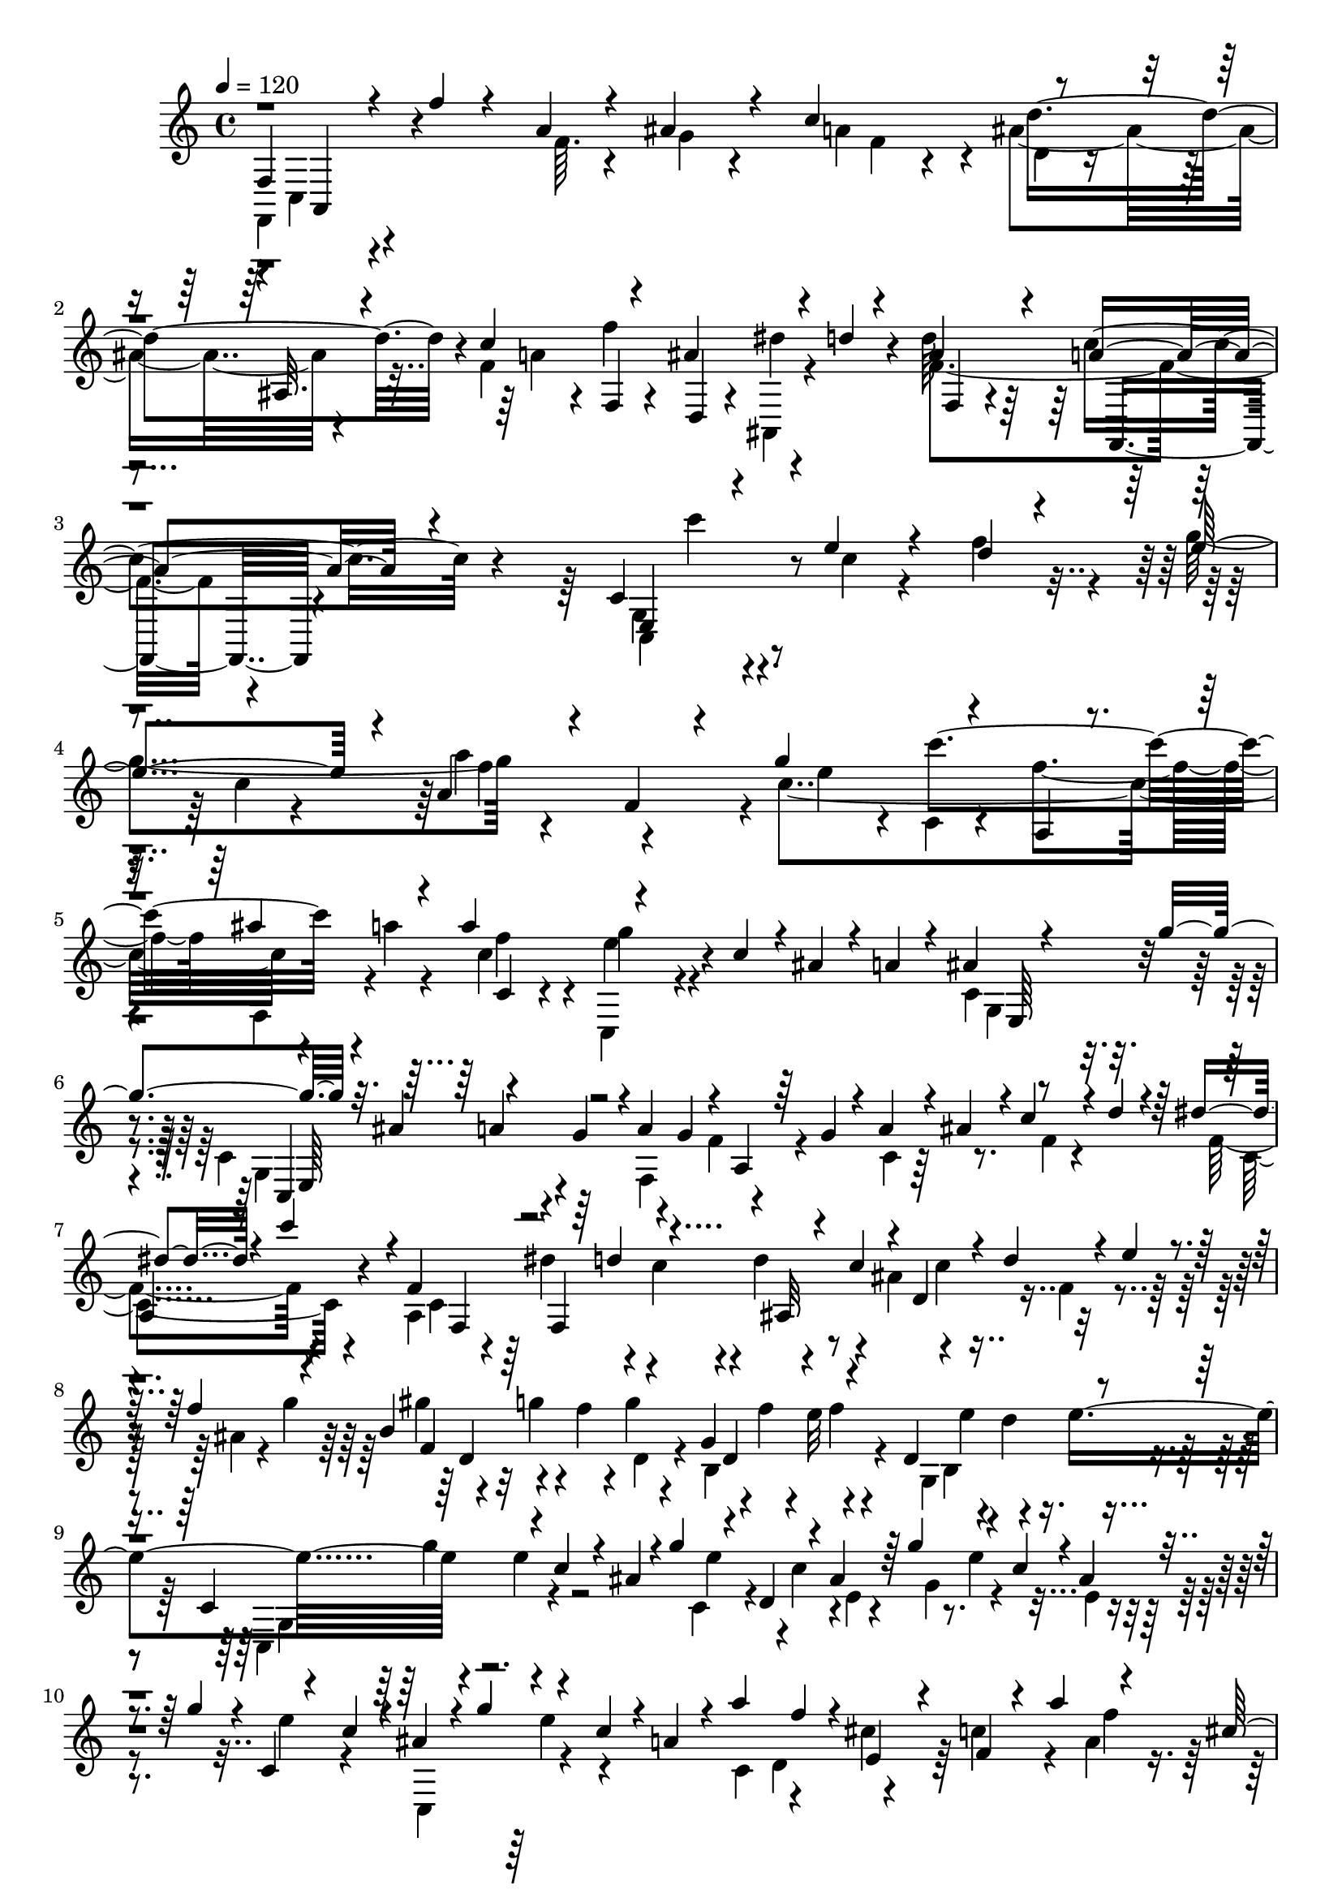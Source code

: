 % Lily was here -- automatically converted by C:\Program Files (x86)\LilyPond\usr\bin\midi2ly.py from C:\1\131.MID
\version "2.14.0"

\layout {
  \context {
    \Voice
    \remove "Note_heads_engraver"
    \consists "Completion_heads_engraver"
    \remove "Rest_engraver"
    \consists "Completion_rest_engraver"
  }
}

trackAchannelA = {


  \key c \major
    
  \time 4/4 
  

  \key c \major
  
  \tempo 4 = 120 
  
}

trackAchannelB = \relative c {
  \voiceThree
  f4*230/480 r4*64/480 f''4*84/480 r4*212/480 a,4*50/480 r4*218/480 ais4*98/480 
  r4*198/480 c4*594/480 r4*262/480 ais,32. r4*186/480 c'4*340/480 
  r4*242/480 ais4*338/480 r4*72/480 d4*34/480 r4*122/480 ais4*294/480 
  r4*24/480 a4*264/480 r4*620/480 c,4*344/480 r4*206/480 e'4*58/480 
  r4*212/480 d4*46/480 r4*234/480 e4*520/480 r4*40/480 a,4*102/480 
  r4*186/480 f4*130/480 r4*158/480 g'4*342/480 r4*238/480 a,,4*48/480 
  r4*224/480 ais''4*156/480 r4*110/480 a4*346/480 r4*520/480 c,4*104/480 
  r4*22/480 ais4*78/480 r4*50/480 a4*78/480 r4*68/480 ais4*104/480 
  r4*188/480 g'4*364/480 r32. ais,4*158/480 r4*108/480 g4*158/480 
  r4*2/480 a4*138/480 g4*128/480 r4*36/480 a,4*84/480 r64 g'4*84/480 
  r4*48/480 a4*112/480 r4*16/480 ais4*124/480 r4*4/480 c4*110/480 
  r4*20/480 d4*114/480 r4*22/480 dis4*84/480 r4*216/480 c'4*314/480 
  r4*4/480 f,,4*628/480 r4*46/480 c'4*117/480 r4*33/480 d,4*242/480 
  r4*4/480 d'4*122/480 r4*10/480 e4*102/480 r4*26/480 f4*132/480 
  r4*160/480 b,4*364/480 r4*214/480 g4*314/480 r4*266/480 d4*312/480 
  r4*276/480 c4*389/480 r4*47/480 c'4*102/480 r4*20/480 ais4*138/480 
  r4*16/480 g'4*148/480 r4*108/480 d,4*52/480 r4*78/480 ais'4*146/480 
  r64 g'4*164/480 r4*118/480 c,4*110/480 r4*2/480 ais4*116/480 
  r4*54/480 g'4*112/480 r4*16/480 c,,4*54/480 r4*95/480 c'4*97/480 
  r4*16/480 ais4*144/480 r4*8/480 g'4*144/480 r4*114/480 c,4*108/480 
  r4*22/480 a4*100/480 r4*24/480 a'4*140/480 f4*108/480 r4*18/480 e,4*70/480 
  r4*58/480 f4*50/480 r4*102/480 a'4*142/480 r4*128/480 cis,64*5 
  r4*136/480 a'4*144/480 r4*116/480 cis,4*146/480 c4*148/480 r16 f64*5 
  r4*124/480 d4*134/480 r4*4/480 b'4*166/480 r4*96/480 f4*160/480 
  r4*116/480 b4*168/480 r4*102/480 e,,4*96/480 r4*32/480 f4*74/480 
  r4*84/480 b'4*169/480 r4*87/480 f4*138/480 r4*2/480 g,,4*86/480 
  r32 b''4*166/480 r4*96/480 f4*128/480 r4*12/480 c,4*148/480 r4*132/480 g''4*118/480 
  r4*10/480 e4*142/480 r4*108/480 e4*156/480 g,,4*50/480 r4*76/480 f''4*138/480 
  e4*156/480 r16 e4*128/480 r4*5/480 c4*119/480 r4*4/480 g4*138/480 
  r4*8/480 ais4*148/480 r4*118/480 c4*156/480 g,4*96/480 r4*22/480 d''4*142/480 
  r4*114/480 g,4*136/480 r4*8/480 g,4*104/480 r4*34/480 g'4*106/480 
  r4*38/480 f4*110/480 r4*6/480 a4*186/480 r4*104/480 ais4*146/480 
  r4*98/480 d,,4*130/480 r4*16/480 c'4*102/480 r4*20/480 ais'4*166/480 
  r4*124/480 g4*154/480 f,4*110/480 r4*14/480 f'4*152/480 r4*117/480 a4*126/480 
  r128 e,32 r4*50/480 c''4*136/480 r4*114/480 ais,,4*156/480 r4*98/480 e'''4*156/480 
  r4*94/480 c4*126/480 r4*12/480 c'4*104/480 r4*40/480 g,,4*98/480 
  r4*14/480 a'4*44/480 r4*106/480 ais,4*122/480 r64 a'4*452/480 
  r64*5 g4*532/480 r4*92/480 f4*876/480 r4*226/480 d'4*250/480 
  r4*68/480 ais4*186/480 r4*102/480 c4*208/480 r4*104/480 a4*106/480 
  r4*52/480 g4*294/480 r4*18/480 ais4*182/480 r4*142/480 f'4*550/480 
  r4*122/480 a,4*114/480 r4*182/480 c4*248/480 r4*78/480 d4*152/480 
  r4*162/480 ais4*84/480 r4*232/480 ais4*92/480 r4*40/480 f'4*174/480 
  r4*22/480 f,4*64/480 r4*62/480 d'4*136/480 r4*8/480 ais4*88/480 
  r4*64/480 e'4*130/480 r64 ais,4*82/480 r4*222/480 a4*98/480 r4*46/480 e'4*156/480 
  r4*6/480 a,4*72/480 r4*46/480 c4*134/480 r4*18/480 g4*64/480 
  r4*48/480 a4*154/480 r4*6/480 g4*66/480 r4*80/480 d'4*110/480 
  r4*44/480 g,4*62/480 r64*7 ais4*84/480 r4*110/480 c4*48/480 r4*12/480 ais4*54/480 
  r4*10/480 c4*58/480 r32. c4*50/480 r4*50/480 f,,4*124/480 r4*10/480 g4*86/480 
  r4*66/480 a4*58/480 r4*228/480 f4*46/480 r4*254/480 c'16. r16 ais'4*126/480 
  r4*8/480 a4*64/480 r4*96/480 a4*122/480 r4*40/480 f'4*42/480 
  r4*80/480 f4*138/480 r4*16/480 e4*44/480 r4*102/480 e4*148/480 
  r4*128/480 d4*134/480 r4*2/480 c4*46/480 r4*106/480 c4*132/480 
  r4*2/480 ais32 r4*98/480 ais4*126/480 r4*24/480 a4*74/480 r4*80/480 g4*102/480 
  r4*38/480 ais4*112/480 r4*54/480 c,4*76/480 r4*4/480 ais'4*66/480 
  r4*26/480 a4*62/480 r4*56/480 a4*52/480 r4*92/480 f'4*46/480 
  r4*100/480 a,4*72/480 f'4*54/480 r4*22/480 e4*44/480 r32. f4*122/480 
  r4*18/480 d4*44/480 r4*98/480 e16 r4*16/480 c4*50/480 r4*126/480 d4*80/480 
  r4*42/480 ais32 r4*100/480 c r4*38/480 a4*52/480 r4*122/480 f4*88/480 
  r4*76/480 g4*190/480 r4*3/480 c,128*5 r4*230/480 c32. r4*48/480 c'4*164/480 
  r4*12/480 f,4*70/480 r4*48/480 a4*168/480 r4*22/480 c,4*76/480 
  r4*46/480 b'4*175/480 r4*3/480 f4*62/480 r4*230/480 c4*92/480 
  r4*66/480 b'4*134/480 r4*24/480 e,4*62/480 r4*64/480 g4*148/480 
  d4*62/480 r4*82/480 e4*124/480 r4*12/480 d4*62/480 r4*78/480 a'4*114/480 
  r4*46/480 d,4*62/480 r4*222/480 f4*56/480 r4*156/480 g32 r4*14/480 c,4*70/480 
  r4*28/480 f4*58/480 r4*22/480 g4*58/480 r4*50/480 c,,16 r4*12/480 d4*112/480 
  r4*46/480 e4*108/480 r4*38/480 c''4*76/480 r4*64/480 d4*142/480 
  r4*12/480 e4*130/480 r4*6/480 a,4*138/480 r4*4/480 e4*122/480 
  r4*8/480 f4*86/480 r4*54/480 a4*152/480 r4*2/480 f4*80/480 r4*48/480 d'4*124/480 
  r4*22/480 d,,4*50/480 r4*84/480 f''4*46/480 r4*88/480 g,,4*468/480 
  r4*86/480 e''32. r4*44/480 e16 r4*10/480 e,,4*50/480 r4*76/480 g''4*52/480 
  r32. c,4*129/480 r4*7/480 b,4*168/480 r4*86/480 c'4*102/480 r4*46/480 fis4*64/480 
  r4*72/480 fis4*152/480 r4*94/480 a4*62/480 r4*96/480 g4*42/480 
  r4*2/480 a4*100/480 r4*64/480 fis4*118/480 r4*278/480 d,4*84/480 
  r4*52/480 g4*160/480 r4*3/480 d4*47/480 r32. d'64*5 r4*4/480 f4*146/480 
  r4*162/480 g,,4*64/480 r4*214/480 d'4*66/480 r4*78/480 g4*146/480 
  r4*3/480 f4*51/480 r4*96/480 d'4*80/480 r4*50/480 g,4*76/480 
  r4*78/480 d'4*62/480 r4*76/480 e,4*68/480 r32. d32 r4*50/480 c4*102/480 
  r4*22/480 g'4*70/480 r4*76/480 c4*142/480 d4*78/480 r4*52/480 fis,,4*155/480 
  c''4*157/480 r16 c4*110/480 r4*20/480 ais,,4*96/480 r4*40/480 a4*130/480 
  r4*10/480 g4*92/480 r4*32/480 fis4*42/480 r16 b''4*202/480 r4*72/480 e,4*114/480 
  r64 f4*118/480 r4*26/480 b4*126/480 r4*164/480 d4*106/480 r4*12/480 f,4*106/480 
  r4*48/480 e4*108/480 r4*28/480 g4*156/480 r4*18/480 e,,4*269/480 
  r4*21/480 f'''4*148/480 r4*126/480 g,,,4*184/480 r4*74/480 c4*40/480 
  r4*122/480 c'4*168/480 r4*136/480 a4*130/480 r4*152/480 f4*124/480 
  r4*34/480 e4*136/480 d4*122/480 r4*20/480 c4*58/480 r4*86/480 c4*144/480 
  r4*2/480 b4*162/480 r4*116/480 c'4*58/480 r4*86/480 f,,4*126/480 
  d''4*64/480 r4*98/480 d,,4*112/480 r4*8/480 e''4*592/480 r4*12/480 a,4*88/480 
  r4*219/480 f4*39/480 r4*248/480 c4*1206/480 f,4*274/480 r4*106/480 d''4*124/480 
  r4*14/480 c4*158/480 r4*108/480 a4*100/480 r4*48/480 g4*70/480 
  r4*72/480 f4*48/480 r4*66/480 f4*126/480 r64 f''4*106/480 r4*24/480 d,,4*84/480 
  r4*52/480 c4*128/480 r4*146/480 a4*132/480 r4*18/480 g4*102/480 
  r4*34/480 c''4*622/480 r4*286/480 ais,4*66/480 r4*212/480 a'64*31 
  r4*54/480 c4*164/480 r4*14/480 ais,,64*11 r4*64/480 g''4*118/480 
  r4*28/480 f4*132/480 r4*6/480 dis4*84/480 r4*46/480 d4*116/480 
  r4*34/480 c4*76/480 r4*56/480 ais4*158/480 r4*102/480 cis'4*142/480 
  r64*5 ais'4*156/480 r4*124/480 d,4*442/480 r4*12/480 cis4*136/480 
  r4*3/480 b128*9 r4*2/480 cis4*86/480 r4*74/480 a'4*102/480 r4*32/480 a,,4*106/480 
  r4*36/480 g4*94/480 r4*42/480 f4*86/480 r4*80/480 g4*96/480 r64 b'64*5 
  r4*132/480 b4*106/480 r4*38/480 g'4*130/480 r4*6/480 d,4*86/480 
  r4*36/480 ais'4*132/480 r4*52/480 e4*72/480 r4*18/480 ais4*58/480 
  r4*14/480 c4*50/480 r4*64/480 d,4*86/480 r4*54/480 a'4*348/480 
  r4*88/480 g,4*144/480 r4*16/480 f4*108/480 r4*28/480 e4*146/480 
  r4*42/480 f4*178/480 r4*87/480 ais'4*159/480 r4*129/480 a4*160/480 
  r4*137/480 g4*139/480 r4*157/480 f4*140/480 r4*8/480 d'4*154/480 
  r4*122/480 e,4*130/480 r4*14/480 f4*126/480 r4*18/480 d'4*136/480 
  r4*8/480 e,4*114/480 r4*10/480 cis4*132/480 r4*20/480 d16 r4*14/480 d'4*66/480 
  r4*76/480 ais4*116/480 r4*24/480 g4*162/480 r4*12/480 a4*96/480 
  r4*24/480 d4*62/480 r32. g,4*84/480 r4*4/480 f4*56/480 r4*160/480 f4*72/480 
  r4*38/480 d'4*62/480 r4*98/480 g,4*80/480 r4*62/480 e4*142/480 
  r4*12/480 f4*66/480 r32 d'4*56/480 r4*74/480 e,4*66/480 r4*6/480 g,4*68/480 
  r64 cis4*102/480 r4*48/480 f,4*66/480 r4*136/480 cis'4*108/480 
  r4*5/480 f'4*227/480 r4*78/480 g4*258/480 r4*61/480 a4*77/480 
  r4*46/480 f,,4*42/480 r4*116/480 e'4*144/480 r4*18/480 cis4*182/480 
  r4*96/480 e'4*116/480 r4*44/480 a4*296/480 r4*26/480 d,,4*86/480 
  r4*14/480 g,4*46/480 r4*112/480 f'4*134/480 r4*24/480 cis4*136/480 
  r4*14/480 d4*100/480 r4*36/480 e4*98/480 r4*18/480 e'4*254/480 
  r4*40/480 f4*126/480 r4*20/480 a,,4*64/480 r4*74/480 g'4*190/480 
  r4*76/480 f'4*304/480 r4*8/480 d,4*134/480 r4*6/480 cis4*134/480 
  | % 44
  r4*6/480 d4*84/480 r4*56/480 f4*44/480 r4*107/480 gis4*389/480 
  r4*204/480 e4*318/480 r4*282/480 b4*397/480 r4*207/480 a,4*406/480 
  r4*32/480 a''4*146/480 g4*110/480 r4*44/480 e'4*146/480 r16 b,4*52/480 
  r4*70/480 cis4*54/480 r4*104/480 e'4*154/480 r4*142/480 a,4*94/480 
  r4*42/480 g4*104/480 r4*54/480 e'4*128/480 r4*2/480 cis4*116/480 
  r4*32/480 a4*134/480 a,,32*5 r16 a''64*5 r4*130/480 f' r4*18/480 b,,4*84/480 
  r4*20/480 cis4*76/480 r4*74/480 d4*88/480 r4*74/480 f'4*141/480 
  r4*11/480 d4*146/480 r4*126/480 a4*152/480 r4*136/480 a,4*74/480 
  r4*50/480 ais'4*154/480 a,,4*338/480 r4*84/480 c''4*144/480 r4*126/480 gis'4*160/480 
  r4*112/480 cis,,4*88/480 r4*50/480 d4*86/480 r4*44/480 gis'4*188/480 
  r4*102/480 cis,,4*110/480 r4*32/480 d4*86/480 r32 gis'4*192/480 
  r4*98/480 d4*152/480 r4*122/480 gis4*168/480 r4*104/480 d4*110/480 
  r4*42/480 cis4*168/480 
  | % 49
  r4*114/480 a,,4*134/480 r4*130/480 cis4*84/480 r4*62/480 cis''4*144/480 
  r4*6/480 b4*126/480 r64*5 cis4*168/480 r4*98/480 cis4*162/480 
  r4*102/480 cis,,32. r4*54/480 g''4*154/480 r4*122/480 a4*167/480 
  r4*125/480 ais4*162/480 r4*110/480 e4*98/480 r64 cis4*136/480 
  r4*3/480 e4*170/480 r4*113/480 f4*208/480 r4*82/480 g4*168/480 
  r4*88/480 cis,4*188/480 r4*98/480 g'4*172/480 r4*106/480 e4*160/480 
  r4*10/480 d,4*94/480 r4*22/480 f4*114/480 r4*34/480 e'4*130/480 
  r4*2/480 f4*142/480 r4*108/480 b,,4*104/480 r4*28/480 a4*140/480 
  r4*128/480 f4*140/480 r4*122/480 b'' r4*12/480 cis,,4*164/480 
  r4*106/480 e4*122/480 r4*12/480 a'4*76/480 r4*84/480 g,4*142/480 
  r4*18/480 f''4*726/480 r4*520/480 f,64*15 r4*696/480 ais4*238/480 
  r32. g4*172/480 r4*132/480 a4*200/480 r4*94/480 f4*114/480 r4*42/480 e4*256/480 
  r4*48/480 a,,4*64/480 r4*274/480 f''4*400/480 r4*92/480 e,16 
  r4*8/480 f4*116/480 r4*46/480 g4*72/480 r4*44/480 a'4*66/480 
  r32. b,4*66/480 r4*80/480 a'4*52/480 r4*16/480 ais4*132/480 r4*34/480 gis4*66/480 
  r4*286/480 a4*52/480 r4*10/480 ais4*74/480 r4*76/480 gis4*56/480 
  r4*34/480 a4*460/480 r4*110/480 cis4*54/480 r32. d4*40/480 r4*100/480 cis,4*142/480 
  r4*26/480 d4*64/480 r4*78/480 a'4*96/480 r4*42/480 cis,4*70/480 
  r4*94/480 a'4*48/480 r4*18/480 ais4*80/480 r4*68/480 gis4*66/480 
  r4*10/480 a4*144/480 r4*142/480 cis,4*67/480 r4*87/480 a'4*78/480 
  r4*70/480 a4*454/480 r4*114/480 d4*46/480 r4*94/480 e4*50/480 
  r4*110/480 d,4*100/480 r4*50/480 e4*68/480 r4*64/480 f4*68/480 
  r4*70/480 d4*66/480 r4*98/480 g4*92/480 r64 a4*118/480 r4*48/480 a,4*62/480 
  r4*226/480 f'4*66/480 r4*54/480 a4*86/480 gis4*50/480 r4*44/480 a4*430/480 
  d,4*70/480 r4*44/480 e'4*46/480 r32. f4*46/480 r4*118/480 g4*316/480 
  r4*2/480 f,,4*102/480 r4*44/480 e4*88/480 r4*50/480 d4*122/480 
  r4*32/480 d'4*72/480 r4*108/480 e4*62/480 r4*64/480 e'4*50/480 
  r4*28/480 d4*74/480 ais'16. r4*122/480 e,4*72/480 r4*56/480 d4*46/480 
  r4*106/480 c,4*118/480 r4*22/480 f''4*168/480 r4*130/480 d32 
  r4*10/480 c4*52/480 r4*16/480 f,,32 r4*84/480 dis'4*66/480 r4*72/480 f4*442/480 
  r4*4/480 ais,4*100/480 r4*32/480 d'4*158/480 r4*18/480 d,4*122/480 
  r4*16/480 dis,4*286/480 r4*3/480 a'4*253/480 r4*14/480 d,4*292/480 
  r4*8/480 g4*276/480 r4*10/480 c,4*278/480 r4*8/480 a''4*116/480 
  r4*94/480 f4*52/480 r4*42/480 d'4*124/480 r4*10/480 a4*152/480 
  r4*4/480 ais4*162/480 r4*130/480 dis,4*142/480 r4*12/480 d'4*116/480 
  r4*6/480 c4*182/480 r16 a4*148/480 r4*168/480 c,,64*9 r4*20/480 a16 
  r32 dis''4*154/480 r4*156/480 c4*114/480 r4*42/480 ais,,4*332/480 
  r4*288/480 ais''4*84/480 r4*218/480 dis4*138/480 r4*200/480 d4*580/480 
  r4*48/480 g,4*96/480 r4*228/480 dis4*98/480 r4*208/480 f'8. r4*284/480 g,,4*94/480 
  r4*192/480 gis''4*152/480 r4*144/480 ais,,4*158/480 r4*14/480 c4*118/480 
  r4*46/480 d4*114/480 r4*38/480 c4*118/480 r4*6/480 g'4*1090/480 
  r4*128/480 a,4*104/480 r4*50/480 g4*84/480 r4*46/480 dis''4*128/480 
  r4*28/480 f,,4*130/480 r4*16/480 ais,4*164/480 f'4*124/480 r4*10/480 ais4*130/480 
  r4*26/480 a4*104/480 r4*34/480 g4*138/480 r4*22/480 f4*104/480 
  r4*20/480 d''4*110/480 r4*34/480 dis,4*152/480 r4*10/480 a4*152/480 
  r4*136/480 a'4*148/480 r4*10/480 g4*82/480 r4*46/480 fis4*156/480 
  r4*22/480 e4*114/480 r4*10/480 c''4*118/480 r4*18/480 d,,4*42/480 
  r4*126/480 g,4*190/480 r4*92/480 g'4*96/480 r4*54/480 a4*74/480 
  r4*82/480 g4*128/480 r4*4/480 f4*148/480 r4*130/480 d4*146/480 
  r4*14/480 dis''4*1014/480 r4*138/480 fis,,4*218/480 r4*3/480 dis''4*79/480 
  r4*6/480 d4*58/480 r4*4/480 dis4*76/480 r4*2/480 d,4*108/480 
  r4*20/480 d'4*66/480 r4*10/480 dis4*74/480 d4*50/480 r4*12/480 dis4*71/480 
  r4*67/480 dis4*66/480 r4*10/480 d4*68/480 dis4*70/480 r4*14/480 d4*64/480 
  r4*10/480 a,4*122/480 r4*35/480 d,4*109/480 r4*26/480 fis4*147/480 
  r4*44/480 dis''4*65/480 r4*10/480 d32 r4*16/480 dis4*64/480 r4*6/480 d4*68/480 
  r4*12/480 dis4*66/480 r4*2/480 d4*68/480 r4*14/480 dis4*67/480 
  r4*7/480 d4*68/480 r4*16/480 dis4*56/480 r4*12/480 d4*62/480 
  r4*14/480 dis32 r4*10/480 d4*56/480 r4*10/480 dis4*54/480 r4*12/480 d4*50/480 
  r4*19/480 dis4*55/480 r4*3/480 d4*63/480 r4*12/480 dis4*56/480 
  r4*16/480 d4*52/480 r4*8/480 dis4*62/480 r4*56/480 d4*50/480 
  r4*112/480 d4*328/480 r4*166/480 g,,4*64/480 r4*48/480 ais'4*314/480 
  r4*16/480 e,32 r4*50/480 d4*157/480 r4*9/480 e4*234/480 c''4*70/480 
  r4*10/480 b,4*84/480 r4*44/480 c4*86/480 r4*10/480 c'4*68/480 
  r4*10/480 d4*53/480 r4*13/480 c4*72/480 r4*8/480 d4*56/480 r4*2/480 d,,4*118/480 
  f4*138/480 r4*6/480 d''4*62/480 r4*8/480 c4*74/480 r4*14/480 d4*66/480 
  r4*14/480 c4*76/480 r4*3/480 c,,4*139/480 r4*44/480 d''4*84/480 
  r4*3/480 f,,128*9 r4*10/480 a4*94/480 r4*28/480 d'4*64/480 r4*28/480 c4*62/480 
  r4*20/480 d4*72/480 r4*22/480 c4*74/480 r4*12/480 d4*76/480 r4*10/480 c4*76/480 
  r4*12/480 d4*78/480 r4*20/480 c4*65/480 r4*23/480 d4*66/480 r4*40/480 c4*62/480 
  r4*16/480 d4*58/480 r4*16/480 c4*81/480 r4*3/480 d4*76/480 r4*2/480 c4*70/480 
  r4*4/480 g,4*132/480 r4*28/480 d''4*56/480 r4*98/480 c,4*130/480 
  r4*10/480 f4*254/480 r4*16/480 c,4*170/480 r4*122/480 c''4*242/480 
  r4*48/480 f4*130/480 r4*20/480 f,,4*136/480 r4*6/480 d4*130/480 
  r4*168/480 ais''4*1118/480 r4*24/480 f,,4*130/480 r4*6/480 a4*82/480 
  r4*48/480 c'4*122/480 r4*12/480 f,,4*54/480 r4*112/480 d''4*110/480 
  r4*28/480 f4*146/480 r4*6/480 d4*122/480 r64 c4*140/480 r4*148/480 a'4*174/480 
  r4*112/480 f4*142/480 r4*14/480 c,4*282/480 r4*4/480 d4*222/480 
  r4*28/480 c'4*254/480 r4*18/480 
  | % 75
  a4*146/480 r4*152/480 a4*162/480 r4*126/480 f'4*131/480 r4*157/480 d4*134/480 
  r4*142/480 ais4*152/480 r4*146/480 ais4*164/480 r4*106/480 ais,4*362/480 
  r4*104/480 d'4*154/480 r4*3/480 e,4*163/480 r4*102/480 c'4*188/480 
  r4*82/480 a'4*208/480 r4*74/480 d,,4*272/480 d'4*144/480 r4*146/480 d4*194/480 
  r4*82/480 ais'4*216/480 r4*68/480 g4*158/480 r4*106/480 e4*166/480 
  r4*130/480 c,,4*682/480 r4*12/480 c'''4*130/480 r4*12/480 e16 
  r4*20/480 g4*62/480 r4*116/480 a4*166/480 r4*164/480 d,4*126/480 
  r4*174/480 e4*158/480 r4*132/480 cis4*116/480 r4*32/480 d4*302/480 
  r4*26/480 g4*144/480 r4*16/480 g,4*80/480 r4*38/480 b4*134/480 
  r4*16/480 c4*126/480 b4*116/480 r4*28/480 c4*138/480 r4*10/480 e4*146/480 
  r4*20/480 f4*142/480 r4*142/480 ais,4*152/480 r4*160/480 c4*164/480 
  r4*132/480 a4*100/480 r4*46/480 ais4*340/480 r4*2/480 dis4*162/480 
  r4*122/480 g,4*118/480 r4*12/480 a4*152/480 r4*152/480 a4*96/480 
  r4*38/480 c4*88/480 r4*76/480 d4*112/480 r4*182/480 g,4*74/480 
  r4*234/480 a4*160/480 r4*126/480 fis4*136/480 r4*10/480 g4*312/480 
  r4*18/480 c4*126/480 r4*10/480 c,4*80/480 r4*64/480 e4*78/480 
  r32 a,4*88/480 r4*48/480 e'32. r4*42/480 f4*92/480 r4*34/480 a4*132/480 
  r4*12/480 ais4*132/480 r4*24/480 d,4*134/480 r4*20/480 e4*62/480 
  r4*28/480 c'4*74/480 r4*6/480 ais4*68/480 r4*62/480 ais4*66/480 
  r4*3/480 e4*73/480 r4*48/480 c'4*56/480 r4*4/480 ais4*70/480 
  r4*6/480 d,4*88/480 r4*26/480 e,4*138/480 r4*16/480 g''4*156/480 
  r4*36/480 c,,4*144/480 r4*76/480 ais'4*140/480 r4*18/480 g'4*146/480 
  r4*6/480 e4*126/480 r4*4/480 c4*156/480 r4*80/480 c4*64/480 r4*12/480 ais4*56/480 
  c32. r4*78/480 e,,4*128/480 r4*68/480 ais'4*74/480 r4*62/480 ais4*70/480 
  d,64*5 r4*62/480 ais'4*216/480 r4*142/480 e'4*144/480 r4*130/480 ais,4*124/480 
  r4*22/480 g'4*158/480 r4*130/480 c,16 r4*16/480 a4*126/480 r4*16/480 f4*78/480 
  r4*50/480 f'4*86/480 r4*56/480 d,4*84/480 r4*44/480 f4*84/480 
  r4*64/480 ais,4*144/480 r4*3/480 a4*159/480 r4*106/480 a'4*200/480 
  r4*100/480 dis,,4*148/480 r4*122/480 d'4*862/480 r4*10/480 c,,4*148/480 
  r4*104/480 dis''4*342/480 r4*56/480 c4*166/480 r4*6/480 ais,,4*198/480 
  r4*88/480 f'4*146/480 r4*116/480 ais64*5 r4*126/480 f'4*156/480 
  r4*112/480 g4*66/480 r4*68/480 g4*100/480 r4*52/480 g'4*86/480 
  r4*72/480 e,4*106/480 r4*10/480 b'4*92/480 r4*52/480 c,4*138/480 
  r4*6/480 b4*164/480 r4*110/480 b'4*188/480 r4*108/480 f,4*162/480 
  r4*110/480 e''4*878/480 r32. b,,4*142/480 f'''4*376/480 r4*56/480 g,,4*142/480 
  r4*4/480 e''4*446/480 r4*128/480 c,4*130/480 r4*16/480 g4*114/480 
  r4*12/480 c'4*50/480 r4*98/480 d,4*76/480 r4*82/480 g4*96/480 
  r4*32/480 c4*84/480 r4*2/480 b4*62/480 r4*10/480 c4*100/480 r4*206/480 a4*84/480 
  r4*44/480 c32 r4*28/480 b4*58/480 r64 c4*445/480 r4*117/480 c,4*140/480 
  r4*12/480 d4*74/480 r4*88/480 g'4*256/480 r4*24/480 c,4*86/480 
  r4*44/480 e,4*62/480 r4*110/480 a32. r4*24/480 c4*104/480 r4*26/480 b4*76/480 
  r4*252/480 c4*48/480 r4*26/480 d4*56/480 r4*106/480 b4*54/480 
  r4*22/480 c4*464/480 r4*116/480 a4*68/480 r4*86/480 g'4*48/480 
  r4*108/480 a4*282/480 r4*20/480 a,4*98/480 r4*36/480 f4*76/480 
  r4*80/480 ais16 r4*93/480 b4*61/480 r4*20/480 c16 r4*170/480 a4*86/480 
  r64 c4*86/480 r4*24/480 b32 r4*12/480 c4*426/480 r4*18/480 f,4*78/480 
  r64 g'4*50/480 r4*92/480 a4*50/480 r4*106/480 c,,4*138/480 r4*10/480 ais4*102/480 
  r4*46/480 a4*92/480 r4*36/480 g4*160/480 r4*10/480 f4*78/480 
  r4*68/480 ais''4*220/480 r4*104/480 g4*136/480 r4*6/480 d,,4*148/480 
  r4*6/480 c4*132/480 r4*10/480 ais4*146/480 r4*20/480 a4*128/480 
  r64*5 d''4*40/480 r4*20/480 c4*50/480 r4*6/480 d4*169/480 r4*47/480 ais4*54/480 
  r4*28/480 g'4*318/480 r4*124/480 e,,4*172/480 r4*136/480 a'4*48/480 
  r4*3/480 g4*51/480 a4*184/480 r4*70/480 f4*64/480 r4*136/480 b,4*104/480 
  r4*14/480 a4*156/480 r4*14/480 b4*108/480 r4*18/480 c4*148/480 
  r4*2/480 g4*136/480 r4*8/480 c4*138/480 r4*4/480 d4*108/480 r4*32/480 e4*126/480 
  r4*16/480 c4*176/480 r4*148/480 e4*130/480 r4*10/480 a'4*178/480 
  r4*112/480 c4*166/480 r4*126/480 ais,,4*302/480 r4*10/480 c4*272/480 
  r4*34/480 f'4*182/480 r4*128/480 d4*142/480 r4*4/480 f4*232/480 
  r4*58/480 a,4*132/480 r4*14/480 ais4*164/480 r4*146/480 f'4*162/480 
  r4*130/480 a,,4*272/480 r4*12/480 a'4*148/480 g4*116/480 r64 a4*108/480 
  r64 c4*152/480 f4*168/480 r4*110/480 b,4*130/480 r4*16/480 f'4*112/480 
  r4*24/480 g,4*129/480 r4*153/480 g4*122/480 r4*34/480 f'4*148/480 
  r4*8/480 c,4*154/480 r4*110/480 c,4*364/480 r4*78/480 d''4*142/480 
  r4*128/480 ais4*184/480 r4*108/480 ais4*170/480 r4*106/480 f4*102/480 
  r4*42/480 a4*178/480 r4*98/480 c,,4*102/480 r4*34/480 e'4*144/480 
  r4*28/480 f,4*274/480 r4*4/480 f''4*100/480 r4*188/480 a,32. 
  r4*194/480 ais4*116/480 r4*194/480 c4*664/480 r4*236/480 ais,4*182/480 
  r4*110/480 c'64*13 r4*232/480 ais4*356/480 r4*70/480 d4*34/480 
  r4*114/480 f,,4*310/480 r4*44/480 a'4*398/480 r4*618/480 c,4*386/480 
  r4*196/480 c'4*100/480 r4*194/480 d16 r4*178/480 g4*658/480 r4*228/480 f,64*7 
  r4*104/480 g'4*478/480 r4*148/480 a,,4*110/480 r4*186/480 ais''4*174/480 
  r4*102/480 c,,64*9 r4*42/480 e'16. r4*422/480 c4*154/480 r4*106/480 a4*80/480 
  r4*58/480 ais4*132/480 r4*186/480 g'4*362/480 r4*108/480 ais,4*144/480 
  r4*128/480 g4*152/480 r4*12/480 f,4*564/480 r4*18/480 c'4*230/480 
  r4*26/480 c'4*148/480 r4*130/480 dis4*116/480 r4*208/480 c'64*11 
  r4*118/480 dis,4*170/480 r4*110/480 c4*136/480 r4*12/480 ais,4*692/480 
  r4*22/480 e''4*122/480 r4*14/480 f4*156/480 r4*138/480 gis4*190/480 
  r4*6/480 g4*38/480 r4*20/480 f4*38/480 r4*16/480 g4*482/480 r4*12/480 f4*40/480 
  r4*16/480 e4*48/480 r4*288/480 g,,4*492/480 r4*132/480 g4*440/480 
  r4*14/480 c'4*148/480 r4*138/480 g'4*144/480 r4*4/480 e32. r4*28/480 d,4*96/480 
  r4*44/480 ais'4*112/480 r4*48/480 g'4*162/480 r4*134/480 c,32. 
  r4*42/480 ais4*106/480 r4*54/480 g'4*132/480 r4*8/480 e4*170/480 
  r4*96/480 c,,4*382/480 r4*54/480 c''4*148/480 r4*124/480 c,4*139/480 
  r4*9/480 f'4*110/480 r4*14/480 e,4*82/480 r4*62/480 f4*70/480 
  r4*88/480 a'4*156/480 r4*124/480 cis,4*144/480 r4*10/480 f,4*54/480 
  r4*92/480 a'4*140/480 r4*6/480 f4*146/480 r4*128/480 c,,4*362/480 
  r32 dis''4*162/480 r4*129/480 b'4*179/480 r4*86/480 f4*176/480 
  r4*123/480 b4*179/480 r4*100/480 f4*176/480 r4*114/480 b4*188/480 
  r4*88/480 f4*162/480 r4*136/480 b4*162/480 r4*108/480 f4*144/480 
  c,4*178/480 r4*112/480 g''4*131/480 r4*9/480 e4*136/480 r4*132/480 e4*142/480 
  r4*2/480 d4*112/480 r4*18/480 f4*151/480 r4*12/480 c,4*125/480 
  r4*3/480 g''4*159/480 r4*104/480 d,,4*76/480 r4*72/480 e4*40/480 
  r4*96/480 ais'4*154/480 r4*122/480 c4*162/480 r4*4/480 g,4*140/480 
  r4*124/480 ais'4*158/480 r4*118/480 e4*162/480 r4*130/480 f4*162/480 
  r4*118/480 g4*182/480 r4*96/480 c,,4*158/480 r4*108/480 c'4*122/480 
  r4*10/480 ais'4*214/480 r4*78/480 g4*174/480 r4*102/480 f4*141/480 
  r4*9/480 g,4*126/480 r4*10/480 f4*108/480 r4*2/480 ais'4*156/480 
  r4*104/480 d4*164/480 r4*98/480 a,,4*184/480 r4*102/480 d4*134/480 
  | % 114
  r4*138/480 f4*166/480 r4*108/480 a'4*68/480 r4*86/480 ais,4*164/480 
  f''4. r4*552/480 d,,4*1266/480 r4*174/480 d''4*284/480 r4*80/480 ais4*206/480 
  r4*118/480 c4*218/480 r4*134/480 a64*7 r4*3/480 g4*457/480 r4*24/480 e'4 
  r4*220/480 f4*2908/480 
}

trackAchannelBvoiceB = \relative c {
  \voiceFour
  f,4*236/480 r4*357/480 f''64. r4*226/480 g4*52/480 r4*244/480 a4*498/480 
  r4*64/480 ais4*310/480 r4*254/480 f4*872/480 ais,,4*52/480 r4*224/480 d''64*11 
  r4*875/480 g,,4*357/480 r4*192/480 c'4*46/480 r4*222/480 f4*108/480 
  r4*172/480 g4*608/480 r4*531/480 c,4*861/480 r4*110/480 a'4*37/480 
  r4*119/480 c,4*312/480 c,,4*188/480 r4*759/480 c'4*279/480 r4*316/480 c4*620/480 
  r4*216/480 f4*125/480 r4*175/480 c4*54/480 r64*7 f4*42/480 r4*214/480 f4*354/480 
  r4*252/480 a,4*568/480 r4*218/480 ais'4*149/480 r4*159/480 f4*104/480 
  r4*134/480 ais4*40/480 r4*72/480 g'4*208/480 r4*158/480 g4*40/480 
  r4*12/480 f4*40/480 r4*10/480 g4*476/480 r4*2/480 f4*38/480 r4*12/480 e32 
  r4*280/480 g,,4*364/480 r4*234/480 c,4*412/480 r4*428/480 c'4*82/480 
  r4*54/480 c'4*110/480 r4*3/480 e,4*65/480 r4*224/480 g4*59/480 
  r4*241/480 e4*34/480 r4*256/480 e'4*132/480 r4*134/480 c,,4*284/480 
  r4*374/480 c'4*126/480 r4*128/480 cis'4*98/480 r64 c4*138/480 
  r4*146/480 a4*46/480 r4*234/480 c4*132/480 r4*144/480 c,32 r4*217/480 c,4*295/480 
  r4*102/480 dis''4*152/480 r4*256/480 gis4*166/480 r4*96/480 f,4*112/480 
  r4*172/480 gis'4*158/480 r4*116/480 d4*136/480 r4*140/480 d,4*36/480 
  r4*232/480 d'4*124/480 r4*156/480 gis4*138/480 r4*136/480 e4*112/480 
  r4*14/480 c'4*154/480 r4*102/480 d,,,4*110/480 r64 c''4*110/480 
  r4*174/480 d4*136/480 r4*140/480 c,4*102/480 r4*16/480 g''4*148/480 
  r4*8/480 c,,,4*144/480 r4*108/480 e4*57/480 r4*221/480 f4*44/480 
  r4*222/480 ais'4*154/480 r4*114/480 ais4*131/480 r4*3/480 e,4*64/480 
  r4*70/480 e'4*148/480 r4*137/480 a,4*49/480 r64*7 g'4*154/480 
  r4*126/480 g4*132/480 r4*130/480 e,4*34/480 r4*230/480 a'4*144/480 
  r64*5 a4*138/480 r16 g4*132/480 r4*7/480 f,4*63/480 r4*56/480 ais'4*118/480 
  r4*28/480 d,,4*114/480 r4*121/480 e''128*9 r4*119/480 c,,4*156/480 
  r4*103/480 e4*94/480 r4*38/480 f4*144/480 r4*106/480 f''4*80/480 
  r4*222/480 f4*674/480 r4*552/480 d,,32*15 r4*382/480 c''16. r4*116/480 a4*176/480 
  r16 f'4 r4*139/480 e4*169/480 r4*164/480 a,4*144/480 r4*196/480 a4*132/480 
  r4*208/480 f4*70/480 r4*230/480 a16 r4*188/480 ais16 r4*24/480 c4*154/480 
  r4*32/480 f,4*64/480 r4*258/480 f4*72/480 r4*192/480 ais4*100/480 
  r4*220/480 f4*76/480 r4*234/480 f'4 r4*102/480 d4*128/480 r4*136/480 ais4*142/480 
  r4*138/480 ais4*130/480 r4*196/480 g'4*134/480 r4*142/480 g,4*56/480 
  r4*218/480 f4*94/480 r4*104/480 ais4*116/480 r4*544/480 a4*208/480 
  r4*88/480 g4*106/480 r4*42/480 ais32 r4*96/480 c,4*116/480 r4*174/480 c4*104/480 
  r4*192/480 a'4*82/480 r4*214/480 g4*76/480 r4*50/480 d'4*42/480 
  r4*108/480 c,4*96/480 r4*194/480 c4*77/480 r4*217/480 f4*74/480 
  r4*217/480 f4*121/480 r4*182/480 e4*66/480 r4*222/480 c4*72/480 
  r4*221/480 g''4*103/480 r16. g,4*70/480 r4*224/480 f4*68/480 
  r4*238/480 c4*70/480 r4*205/480 g'4*61/480 r4*248/480 c,4*108/480 
  r4*228/480 a'4*470/480 r4*142/480 ais4*154/480 r4*148/480 g4*166/480 
  r4*162/480 c4 r4*108/480 a4*164/480 r4*134/480 c,4*74/480 r4*220/480 c4*70/480 
  r4*221/480 d'4*71/480 r4*216/480 b,32 r4*198/480 f'4*46/480 r4*26/480 g4*64/480 
  r4*112/480 f32 r4*22/480 e4*202/480 r4*358/480 c,4*42/480 r4*252/480 f4*436/480 
  r4*112/480 d''4*56/480 r4*230/480 e4*158/480 r4*138/480 b32 r4*48/480 fis16 
  r4*20/480 g4*124/480 r4*2/480 b4*142/480 r4*12/480 g4*66/480 
  r4*194/480 f'4*148/480 r16 a,,4*268/480 r4*4/480 c4*131/480 r4*136/480 a'4*51/480 
  r4*220/480 g'4*148/480 r4*118/480 d,4*48/480 r4*70/480 g'4*106/480 
  r32 g4*454/480 r4*152/480 f,4*54/480 r4*244/480 d4*62/480 r4*80/480 e'16 
  r4*52/480 f64*15 r4*121/480 b,4*69/480 r4*222/480 c,4*82/480 
  r4*61/480 f4*99/480 r4*48/480 e'4*398/480 r4*14/480 b,4*78/480 
  r4*56/480 a4*52/480 r4*44/480 g4*118/480 r4*42/480 dis''4*176/480 
  r4*114/480 b4*156/480 r4*124/480 fis'4*138/480 c4*104/480 r4*42/480 a'4*126/480 
  c,4*56/480 r4*92/480 g,,4*956/480 r16. c4*62/480 r4*200/480 c''4*106/480 
  r4*44/480 g'4*186/480 r4*116/480 e4*76/480 r4*67/480 d4*107/480 
  r4*14/480 c4*64/480 r32. c4*982/480 r4*464/480 c4*92/480 r4*58/480 a,,4*118/480 
  r4*18/480 e''4*61/480 r4*212/480 f4*121/480 r4*158/480 g4*646/480 
  r4*564/480 g4*160/480 r4*112/480 g,,4*64/480 r4*248/480 e4*42/480 
  r4*258/480 c4*86/480 r4*40/480 g'''4*172/480 r4*130/480 f4*146/480 
  r4*382/480 ais,4*118/480 r4*584/480 e4*129/480 r4*141/480 a'4*114/480 
  r4*155/480 ais4*103/480 r4*182/480 a4*512/480 r4*86/480 ais4*589/480 
  c4*181/480 r4*100/480 dis4*622/480 r4*238/480 d4*632/480 r4*604/480 d4*102/480 
  r4*72/480 g,4*358/480 r4*10/480 ais,4*160/480 r4*22/480 a4*92/480 
  r4*46/480 g4*112/480 r4*52/480 a4*114/480 r16. f'4*374/480 r4*178/480 c'4*453/480 
  r4*111/480 e,4*398/480 r4*164/480 cis4*72/480 r4*224/480 g4*122/480 
  r4*36/480 c'4*52/480 r4*81/480 cis,4*79/480 r4*58/480 e4*108/480 
  r4*42/480 a,4*132/480 r4*634/480 d'4*154/480 r4*110/480 g,64*5 
  r4*22/480 f,4*252/480 r4*32/480 e4*266/480 r4*34/480 d4*244/480 
  r4*28/480 g'4*166/480 r4*129/480 a,4*271/480 r4*20/480 g4*264/480 
  r4*26/480 f4*134/480 r4*140/480 g4*108/480 r4*202/480 f4*66/480 
  r4*206/480 e4*80/480 r4*38/480 e'4*126/480 r4*54/480 d,4*128/480 
  r4*142/480 ais'4*110/480 r4*200/480 a4*84/480 r4*246/480 d4*56/480 
  r4*172/480 d4*72/480 r4*233/480 a''4*325/480 r4*22/480 d,,4*80/480 
  r4*34/480 cis4*70/480 r4*100/480 f'4*72/480 r4*216/480 g,,4*224/480 
  r4*54/480 g''4*336/480 r4*130/480 cis,,4*66/480 r4*56/480 e'4*144/480 
  r4*164/480 a,,4*174/480 r4*94/480 f''4*328/480 r4*116/480 cis,4*84/480 
  r4*58/480 d4*94/480 r4*190/480 ais r4*71/480 d'4*235/480 r4*58/480 e4*106/480 
  r4*194/480 f4*500/480 r4*10/480 e4*44/480 r4*48/480 e4*490/480 
  d4*38/480 r4*54/480 d4*484/480 r4*4/480 cis4*48/480 b4*57/480 
  r4*313/480 a,4*484/480 r4*370/480 a4*64/480 r4*80/480 a' r4*46/480 g4*94/480 
  r4*202/480 e4*52/480 r4*244/480 cis4*52/480 r4*236/480 a32 r4*236/480 g'4*82/480 
  r4*62/480 e'4*114/480 r4*10/480 cis4*132/480 r4*148/480 f,4*80/480 
  r4*56/480 a,4*134/480 r4*14/480 d'4*134/480 r4*122/480 a4*142/480 
  r4*152/480 f4*64/480 r4*72/480 ais64*5 r4*3/480 d,4*41/480 r4*106/480 f'4*143/480 
  r4*3/480 d4*128/480 r4*145/480 a4*147/480 r4*132/480 d4*152/480 
  r4*126/480 b4*132/480 r4*142/480 b,4*114/480 r4*22/480 d'4*140/480 
  r4*278/480 f4*160/480 r4*128/480 b,4*166/480 r4*114/480 b,4*38/480 
  r4*252/480 e,4*64/480 r4*208/480 f''4*152/480 r4*140/480 a,,4*208/480 
  r4*68/480 e''4*131/480 r4*130/480 a,4*159/480 r4*136/480 e,4*38/480 
  r4*78/480 d''4*148/480 r4*22/480 a,4*126/480 r4*3/480 e''4*159/480 
  r4*88/480 b,,4*144/480 r4*14/480 e'4*134/480 r4*144/480 f4*116/480 
  r4*156/480 g4*172/480 r4*108/480 g4*130/480 r4*10/480 cis,,16 
  r4*24/480 e4*96/480 r4*182/480 d'4*138/480 r4*146/480 e4*160/480 
  r4*98/480 e4*154/480 r4*126/480 a,4*134/480 r4*136/480 a,4*70/480 
  r4*226/480 f''4*164/480 r4*124/480 e,4*114/480 r128 d4*77/480 
  r4*38/480 cis4*110/480 r4*28/480 a''4*146/480 r4*104/480 cis4*168/480 
  r4*106/480 a,,16 r4*18/480 b4*142/480 r4*126/480 a'''4*114/480 
  r4*152/480 d,4*110/480 r64*7 a128*35 r4*107/480 g4*448/480 r4*164/480 ais,,4*768/480 
  r4*556/480 a'4*184/480 r4*128/480 f4*164/480 r4*140/480 d'4*392/480 
  r4*200/480 cis4*248/480 r4*93/480 d4*431/480 r4*482/480 a,4*78/480 
  r4*216/480 cis4*70/480 r32 a'4*92/480 r4*62/480 a,4*64/480 r4*228/480 d4*58/480 
  r4*56/480 a'4*98/480 r4*112/480 a,4*70/480 r4*200/480 e'64*7 
  r4*84/480 a,4*106/480 r4*36/480 b4*72/480 r4*72/480 e'4*262/480 
  r4*42/480 e,4*74/480 r4*219/480 f4*79/480 r4*22/480 a4*116/480 
  r4*74/480 a,4*72/480 r4*220/480 e'4*70/480 r4*126/480 gis4*76/480 
  r4*26/480 a,4*62/480 r4*216/480 d4*136/480 r4*8/480 cis'4*94/480 
  r4*70/480 f,4*50/480 r4*66/480 e4*58/480 r4*102/480 f'4*264/480 
  r64 a,4*84/480 r4*209/480 a4*47/480 r4*16/480 ais4*110/480 r4*48/480 gis4*92/480 
  r4*274/480 a4*50/480 r4*246/480 a,4*54/480 r64*7 e'4*70/480 r4*66/480 cis'32. 
  r4*52/480 cis,4*100/480 r4*34/480 b4*80/480 r4*81/480 a4*103/480 
  r4*42/480 g4*126/480 r4*24/480 a'4 r4*161/480 f'4*131/480 r4*6/480 f,4*86/480 
  r4*58/480 g,4*72/480 r4*70/480 f'4*66/480 r4*94/480 g4*433/480 
  r4*129/480 e'4*156/480 r4*140/480 a4*138/480 r4*160/480 d,,4*70/480 
  r4*56/480 c r4*94/480 ais,4*124/480 r4*10/480 dis''4*154/480 
  r4*18/480 c,4*76/480 r4*26/480 c'4*130/480 r4*22/480 g'4*212/480 
  r4*98/480 c,4*138/480 r4*74/480 a4*86/480 r4*6/480 f'4*162/480 
  r4*6/480 c4*114/480 ais4*126/480 r4*4/480 a4*130/480 r4*34/480 dis4*176/480 
  r4*116/480 f,,4*292/480 r4*4/480 ais,4*254/480 r4*44/480 d4*262/480 
  r4*11/480 g128*19 r4*18/480 dis4*296/480 r4*14/480 f4*262/480 
  r4*22/480 a'4*144/480 r4*6/480 c4*146/480 r4*18/480 f,32. r4*154/480 f,,4*82/480 
  r4*296/480 d''' r4*22/480 ais'4*200/480 r4*116/480 d,4*64/480 
  r4*228/480 c4*62/480 r4*266/480 f4*662/480 r4*596/480 ais,4*977/480 
  r4*97/480 g'4*42/480 r4*128/480 g4*386/480 r4*228/480 ais,,4*160/480 
  r4*124/480 f''4*126/480 r4*34/480 g,,4*148/480 r4*12/480 d''4*260/480 
  r4*34/480 c,4*142/480 r4*8/480 ais4*134/480 r4*22/480 f'4*912/480 
  r4*2/480 d'4*260/480 dis,4*1098/480 r32. d4*902/480 r4*3/480 g4*69/480 
  r4*200/480 ais'4*868/480 r4*3/480 c,,4*121/480 r4*12/480 g''4*157/480 
  r4*117/480 ais,,4*116/480 r4*14/480 a4*128/480 r4*18/480 g4*136/480 
  r4*56/480 dis''4*122/480 r4*34/480 d,4*89/480 r4*35/480 cis4*124/480 
  r4*16/480 d'4*50/480 r4*16/480 dis4*54/480 r4*14/480 d,,16 fis4*88/480 
  r4*52/480 e4*128/480 r4*112/480 fis4*124/480 r64 dis''4*62/480 
  r4*6/480 d4*74/480 r4*18/480 dis4*58/480 r4*2/480 d4*84/480 r4*12/480 dis4*64/480 
  r4*10/480 d4*78/480 r4*92/480 ais,4*126/480 r4*22/480 d,4*166/480 
  r4*112/480 a'4*134/480 r4*8/480 c4*144/480 a4*136/480 r4*112/480 d,4*118/480 
  r4*10/480 c'4*146/480 r4*118/480 dis'4*64/480 r4*88/480 ais,4*114/480 
  r4*52/480 d4*94/480 r4*26/480 g64*11 r4*130/480 f,4*104/480 r64 d''4*282/480 
  r4*14/480 c64*5 r4*14/480 d32 r128*7 d4*59/480 r4*12/480 c4*72/480 
  r4*12/480 d4*52/480 r4*44/480 c,,4*140/480 r4*126/480 c''4*74/480 
  r4*8/480 d4*54/480 r4*18/480 c4*76/480 r4*34/480 e,,4*96/480 
  r4*52/480 g4*104/480 r4*68/480 d''4*64/480 r4*12/480 c4*74/480 
  r4*112/480 c4*66/480 r4*10/480 d4*72/480 r4*18/480 c4*70/480 
  r4*22/480 c,,4*152/480 r4*122/480 g'4*136/480 ais4*140/480 r4*12/480 g4*124/480 
  r4*132/480 c,4*122/480 r4*3/480 ais'128*7 r64 a4*144/480 r4*64/480 c'4*52/480 
  r4*36/480 a,4*114/480 r4*160/480 a64*5 r4*142/480 a'4*272/480 
  r4*22/480 d,,4*128/480 r4*10/480 c4*140/480 r4*12/480 d16 r4*162/480 f'4*130/480 
  r4*168/480 g,, r4*104/480 d''4*88/480 r4*70/480 g,,4*140/480 
  e''4*134/480 r4*2/480 g4*178/480 r4*108/480 a,,4*88/480 r4*64/480 a''4*1166/480 
  r4*272/480 g4*146/480 r4*124/480 e4*162/480 r4*128/480 e r4*8/480 d4*131/480 
  r4*85/480 e,4*144/480 r4*68/480 c4*284/480 r4*10/480 c,4*154/480 
  r4*118/480 a'4*316/480 r4*104/480 c'4*132/480 r4*42/480 d,4*138/480 
  r4*140/480 c,4*152/480 r4*136/480 g'''4*206/480 r4*80/480 c,,4*309/480 
  r4*115/480 ais'4*153/480 r4*125/480 f'4*178/480 r4*108/480 g4*200/480 
  r4*72/480 e4*154/480 r4*6/480 f,4*116/480 r4*156/480 c,4*212/480 
  r4*62/480 d'4*258/480 r4*24/480 e4*272/480 r4*23/480 g4*114/480 
  r4*161/480 e'4*140/480 r4*138/480 e16 r4*8/480 g4*136/480 r4*4/480 ais4*132/480 
  r4*812/480 a4*88/480 r4*199/480 a4*87/480 r4*62/480 d4*104/480 
  r4*46/480 a4*76/480 r4*244/480 g4*82/480 r4*200/480 d'4*134/480 
  r4*166/480 e,4*66/480 r4*230/480 g4*74/480 r64*17 d4*70/480 r4*242/480 d4*80/480 
  r4*36/480 ais'4*152/480 r4*28/480 f4*72/480 r4*224/480 dis4*82/480 
  r4*224/480 dis4*76/480 r4*212/480 dis4*74/480 r32 g4*104/480 
  r4*64/480 dis r4*530/480 ais4*106/480 r4*206/480 d4*80/480 r4*52/480 g32. 
  r4*80/480 ais,4*92/480 r4*186/480 c4*80/480 r4*227/480 g'4*111/480 
  r4*171/480 f4*143/480 r4*138/480 a,4*68/480 r4*306/480 c'4*54/480 
  r4*18/480 ais4*98/480 r4*62/480 ais4*52/480 r4*18/480 f4*70/480 
  r4*36/480 g,4*118/480 r4*24/480 c'4*62/480 r4*8/480 ais4*63/480 
  r4*3/480 f,4*88/480 r4*32/480 c''4*106/480 r4*178/480 g,4*82/480 
  r4*58/480 e''4*140/480 r4*710/480 ais,4*96/480 r4*38/480 g,4*127/480 
  r64. ais'4*74/480 r128 c4*49/480 r4*64/480 c4*74/480 r4*64/480 e,,4*164/480 
  r4*48/480 ais'4*70/480 r4*10/480 d,,4*112/480 r4*32/480 e'4*196/480 
  r32. c,4*218/480 r4*335/480 e''128*11 r4*395/480 e,4*141/480 
  r4*126/480 a4*122/480 r4*146/480 ais4*112/480 r4*64/480 g,4*130/480 
  r4*8/480 f4*42/480 r4*86/480 f4*158/480 r16 d4*108/480 r4*36/480 c4*124/480 
  r4*140/480 a4*166/480 r4*124/480 f4*350/480 r4*58/480 d'''4*194/480 
  r4*126/480 f,,4*116/480 d''4*166/480 r4*102/480 ais4*264/480 
  r4*170/480 a,4*134/480 r4*138/480 d4*176/480 r4*88/480 a'4*108/480 
  r4*336/480 f4*130/480 r4*138/480 g4*108/480 r4*162/480 a4*82/480 
  r4*76/480 a,4*133/480 r4*17/480 g4*64/480 r4*66/480 g4*122/480 
  r4*162/480 e4*110/480 r4*24/480 c''4*898/480 r4*76/480 e4*198/480 
  r4*92/480 g,,4*122/480 r4*26/480 f4*124/480 r4*8/480 d''4*174/480 
  r4*116/480 g,,4*118/480 r4*38/480 a4*146/480 r4*408/480 c4*78/480 
  r4*226/480 c'4*44/480 r4*20/480 d4*72/480 r4*162/480 c,4*80/480 
  r64*7 f4*64/480 r4*268/480 c4*76/480 r4*188/480 g'4*218/480 r4*58/480 e'4*44/480 
  r4*102/480 f4*40/480 r4*130/480 e,4*80/480 r4*64/480 f4*72/480 
  r4*64/480 g4*72/480 r4*224/480 c4*42/480 r4*24/480 d32 r4*154/480 c4*100/480 
  r4*202/480 g4*104/480 r4*6/480 c4*86/480 r4*124/480 c,4*100/480 
  r4*168/480 a'4*114/480 r4*36/480 e'4*52/480 r4*88/480 f4*40/480 
  r16 g,4*84/480 r4*67/480 f4*143/480 r4*12/480 g4*68/480 r4*78/480 c4*138/480 
  r4*170/480 g4*66/480 r4*212/480 c,4*86/480 r4*208/480 c'4*46/480 
  r4*14/480 d4*51/480 r4*219/480 c,4*62/480 r4*184/480 g'4*108/480 
  r4*20/480 e'4*56/480 r4*92/480 e,4*66/480 r4*84/480 d4*54/480 
  r4*84/480 ais''4*302/480 r4*442/480 g,,4*154/480 r4*3/480 f4*139/480 
  r4*36/480 dis4*78/480 r4*64/480 c'''4*312/480 r4*256/480 ais,,,4*184/480 
  r4*108/480 ais'4*404/480 r4*28/480 g4*160/480 ais'4*458/480 r4*116/480 c,4*406/480 
  r4*146/480 f4*102/480 r4*154/480 g4*46/480 r32 g4*56/480 r4*48/480 g4*50/480 
  r4*4/480 f4*58/480 r4*6/480 e4*116/480 r4*452/480 ais'4*334/480 
  r4*10/480 f,4*284/480 r4*108/480 f'4*142/480 r4*20/480 a4*184/480 
  r4*130/480 f4*141/480 e4*143/480 r4*34/480 d,4*297/480 r4*7/480 ais4*302/480 
  r4*20/480 f16 r4*154/480 d'4*298/480 r4*128/480 ais'4*160/480 
  c4*156/480 r4*134/480 f,,4*124/480 r4*160/480 c'4*306/480 r4*112/480 a'4*102/480 
  r4*50/480 d,4*288/480 r4*4/480 b4*294/480 r4*266/480 e'4*168/480 
  r4*118/480 g4*204/480 r4*94/480 e4*160/480 r4*118/480 c4*182/480 
  r4*106/480 f,,4*166/480 r4*112/480 c''4*168/480 r4*124/480 ais,,4*168/480 
  r4*104/480 f''4*134/480 r4*166/480 a,,4*294/480 r4*272/480 f''4*118/480 
  r4*166/480 g4*110/480 r4*201/480 a4*559/480 r64 ais4*368/480 
  r4*235/480 f4*927/480 r4*274/480 f4*658/480 r4*706/480 g,4*444/480 
  r4*139/480 e''4*109/480 r4*184/480 f4*134/480 r4*164/480 e4*628/480 
  r4*572/480 e4*298/480 r4*16/480 c,4*121/480 r4*189/480 f'4*352/480 
  r4*64/480 a4*38/480 r16 a4*338/480 r4*704/480 ais,4*102/480 r4*188/480 c,4*364/480 
  r4*260/480 c4*682/480 r64 g'4*134/480 r4*6/480 f4*148/480 r4*134/480 a64*5 
  r4*140/480 f4*102/480 r4*16/480 d'4*106/480 r4*58/480 f,4*418/480 
  r4*202/480 f4*762/480 r4*84/480 ais4*164/480 r4*128/480 d64*5 
  r4*142/480 ais4*114/480 r4*3/480 g'4*187/480 r4*588/480 g,4*430/480 
  r4*172/480 b,4*438/480 r4*176/480 c4*424/480 r4*152/480 ais'4*134/480 
  r4*170/480 c,4*112/480 r4*22/480 c'4*76/480 r4*52/480 e,4*59/480 
  r4*227/480 g4*58/480 r4*243/480 e4*47/480 r4*228/480 c4*52/480 
  r4*112/480 c'4*116/480 r4*16/480 ais4*156/480 r4*6/480 g'4*106/480 
  r4*26/480 e4*160/480 r4*116/480 a,4*108/480 r4*22/480 a'4*143/480 
  r4*129/480 cis,4*138/480 r4*8/480 c4*102/480 r4*196/480 a32 r4*232/480 c4*146/480 
  r4*132/480 c,4*78/480 r4*62/480 cis'4*156/480 r4*138/480 a'4*154/480 
  r4*272/480 d,4*145/480 r4*127/480 d,4*142/480 r4*144/480 f4*108/480 
  r4*178/480 gis'4*168/480 r4*122/480 d4*140/480 r4*144/480 d,4*52/480 
  r4*228/480 g,4*98/480 r4*188/480 gis''4*148/480 r4*140/480 e4*152/480 
  r4*138/480 c,,4*124/480 r4*132/480 e4*46/480 r4*243/480 g64. 
  r4*230/480 e''4*178/480 r4*106/480 e4*128/480 r4*5/480 c4*139/480 
  r4*4/480 g4*144/480 r4*134/480 f,4*44/480 r4*236/480 ais'4*160/480 
  r4*133/480 c,,4*141/480 r4*128/480 g'4*104/480 r4*18/480 g'4*178/480 
  r4*126/480 a4*178/480 r4*108/480 ais4*176/480 r4*74/480 d,,4*110/480 
  r4*52/480 e4*36/480 r4*234/480 a'4*156/480 r4*134/480 a64*5 r4*112/480 g4*138/480 
  r4*146/480 e,4*92/480 r4*16/480 c''4*170/480 r4*82/480 ais,,4*160/480 
  r4*116/480 c4*158/480 r4*114/480 c''4*140/480 r4*9/480 c'4*123/480 
  r4*24/480 g,,4*127/480 c'4*43/480 r4*274/480 a4*488/480 r4*158/480 c,,4*638/480 
  r4*196/480 f''4*982/480 r4*456/480 c4*206/480 r4*125/480 a4*171/480 
  r4*160/480 a,,4*194/480 r4*196/480 ais4*222/480 r4*254/480 ais''64*15 
  r4*252/480 f4*2944/480 
}

trackAchannelBvoiceC = \relative c {
  \voiceTwo
  r4*3/480 c4*227/480 r4*1214/480 f'4*70/480 r4*214/480 d4*48/480 
  r4*518/480 a'4*234/480 r4*48/480 f'4*624/480 r4*234/480 f,4*508/480 
  r4*697/480 c,4*393/480 r4*992/480 c''4*110/480 r4*166/480 a'4*542/480 
  r4*44/480 e4*238/480 r4*44/480 c,4*54/480 r4*230/480 f'4*274/480 
  f,,4*70/480 r4*208/480 f''4*238/480 r4*78/480 g4*192/480 r4*756/480 g,,4*268/480 
  r4*324/480 g4*348/480 r4*226/480 f4*312/480 r4*772/480 c'4*350/480 
  r4*256/480 c4*494/480 r4*36/480 d'4*158/480 r4*238/480 c4*126/480 
  r4*566/480 gis'4*198/480 r4*126/480 d,4*80/480 r4*194/480 b4*346/480 
  r4*226/480 b4*322/480 r4*266/480 g4*370/480 r4*466/480 e''4*122/480 
  r4*438/480 e4*158/480 r4*938/480 e4*140/480 r4*380/480 d,4*133/480 
  r4*415/480 f'4*138/480 r4*138/480 f,4*44/480 r4*233/480 f'4*131/480 
  r4*276/480 a64*5 r4*544/480 d,,4*132/480 r16 d'4*140/480 r4*140/480 d,4*106/480 
  r4*22/480 f'4*160/480 r4*262/480 gis64*5 r4*393/480 b,,4*33/480 
  r4*512/480 c,4*114/480 r4*148/480 e4*80/480 r4*850/480 d4*134/480 
  r4*294/480 a''4*92/480 r4*442/480 c,,4*119/480 r4*693/480 ais'4*108/480 
  r4*167/480 c,4*137/480 r4*396/480 c4*42/480 r4*374/480 a'4*84/480 
  r4*54/480 g4*106/480 r4*384/480 d''4*160/480 r4*100/480 f4*166/480 
  r4*100/480 d4*104/480 r4*410/480 c4*42/480 r128*17 c4*353/480 
  r4*250/480 e4*846/480 r4*124/480 b4*804/480 r4*138/480 e,,4*282/480 
  r4*6/480 f4*250/480 r4*52/480 a,4*258/480 r4*52/480 ais4*88/480 
  r4*216/480 c''4*132/480 r4*198/480 c4*212/480 r4*148/480 f,4*68/480 
  r64*19 f32. r4*226/480 f4*68/480 r4*239/480 d'4*426/480 r128*11 dis4*142/480 
  r4*172/480 c4*86/480 r8 f,4*74/480 r4*218/480 f4*70/480 r4*226/480 f4*62/480 
  r4*216/480 f4*72/480 r4*198/480 f4*66/480 r4*244/480 e4*58/480 
  r4*214/480 e4*51/480 r4*245/480 g4*132/480 r4*130/480 f4*254/480 
  r4*324/480 f4*72/480 r4*222/480 f4*141/480 r4*155/480 e4*96/480 
  r4*198/480 f4*112/480 r4*186/480 c32. r4*206/480 c4*80/480 r4*200/480 f4*58/480 
  r4*228/480 e4*66/480 r4*220/480 c4*88/480 r4*218/480 c4*82/480 
  r4*208/480 c'4*67/480 r4*219/480 f,4*92/480 r4*214/480 c4*70/480 
  r4*204/480 c4*80/480 r4*214/480 c4*72/480 r4*234/480 e4*66/480 
  r4*222/480 c4*72/480 r4*223/480 ais'4*117/480 r4*219/480 f4*87/480 
  r4*248/480 f4*80/480 r4*228/480 c4*72/480 r4*206/480 f4*64/480 
  r4*276/480 c4*74/480 r4*212/480 e4*72/480 r4*234/480 c4*74/480 
  r4*208/480 f4*136/480 r4*154/480 f4*136/480 r4*168/480 b,4*64/480 
  r4*212/480 d4*54/480 r4*234/480 d4*148/480 r4*174/480 c4*154/480 
  r4*820/480 g4*96/480 r4*26/480 a4*130/480 r4*6/480 c4*116/480 
  r4*606/480 a'4*63/480 r4*53/480 a,4*132/480 b4*136/480 r4*2/480 d4*112/480 
  r4*682/480 gis4*132/480 r4*6/480 a4*141/480 r4*410/480 c,4*47/480 
  r4*220/480 b4*46/480 r4*258/480 g32 r4*244/480 b4*76/480 r4*215/480 b'4*129/480 
  r4*168/480 b,4*54/480 r64*9 b4*64/480 r4*220/480 b4*64/480 r64*7 d4*48/480 
  r8 e'4*89/480 r4*1143/480 dis,,4*130/480 r4*17/480 d128*9 r4*8/480 c4*104/480 
  r4*724/480 f'4*142/480 d,4*216/480 r4*68/480 g4*586/480 r4*254/480 c,4*528/480 
  r4*70/480 b4*232/480 r4*324/480 b'16. r4*106/480 g4*170/480 r4*991/480 g,4*153/480 
  r4*132/480 e4*126/480 r4*152/480 c4*108/480 r16. c''4*106/480 
  r4*199/480 a'4*625/480 r4*104/480 a4*168/480 r4*592/480 a4*142/480 
  r4*140/480 a4*554/480 r4*1096/480 f4*44/480 r4*62/480 ais,,4*134/480 
  r4*26/480 g''4*54/480 r8 f,,4*72/480 r4*228/480 f''4*114/480 
  r4*176/480 d'4*602/480 r16 d4*162/480 r4*278/480 a,,4*72/480 
  r4*208/480 d''4*146/480 r4*272/480 ais4*184/480 r4*1190/480 d16 
  r4*2048/480 a4*144/480 r4*790/480 ais4*56/480 r4*56/480 ais4*126/480 
  r128*77 g,4*283/480 r4*162/480 d''4*143/480 r4*133/480 e,64*5 
  r4*292/480 ais,4*289/480 r4*897/480 a'4*74/480 r4*1088/480 f4*82/480 
  r4*1090/480 d4*66/480 r4*62/480 e4*88/480 r64. ais'4*313/480 
  r4*13/480 d,,128*5 r4*500/480 e'4*64/480 r4*82/480 e,16 r4*33/480 d4*85/480 
  r4*200/480 g'4*102/480 r4*469/480 d4*263/480 r4*21/480 g4*305/480 
  r4*422/480 cis,,64*5 r4*138/480 e4*122/480 g'4*192/480 r4*116/480 d4*276/480 
  r4*18/480 d,4*324/480 r4*254/480 gis,4*384/480 r4*224/480 e32*7 
  r4*192/480 e4*400/480 r4*456/480 cis''4*84/480 r4*476/480 cis4*140/480 
  r4*1684/480 ais4*140/480 r64*43 f'4*134/480 r4*556/480 f4*140/480 
  r4*129/480 b,4*171/480 r4*114/480 b,4*126/480 r4*12/480 d'4*184/480 
  r4*252/480 f4*152/480 r4*133/480 b,4*141/480 r4*138/480 gis,4*42/480 
  r4*378/480 a''4*156/480 r4*84/480 b,,,16 r4*892/480 a4*132/480 
  r4*410/480 d4*44/480 r4*244/480 e4*118/480 r4*152/480 a,4*124/480 
  r4*433/480 f'4*41/480 r4*243/480 g4*161/480 r4*124/480 a,4*136/480 
  r4*117/480 cis4*49/480 r4*220/480 f'64*5 r4*278/480 d4*130/480 
  r4*274/480 g4*242/480 r4*19/480 b4*143/480 r4*124/480 d4*164/480 
  r64*7 a4*170/480 r64*9 f,4*124/480 r4*186/480 d''4*608/480 r4*20/480 cis4*488/480 
  r4*302/480 d4*372/480 r4*784/480 cis,,4*284/480 r4*20/480 d4*208/480 
  r4*98/480 f,4*242/480 r4*48/480 g4*96/480 r4*205/480 g''4*137/480 
  r4*204/480 d4*388/480 r4*822/480 e4*67/480 r4*215/480 a4*138/480 
  r4*160/480 f4*66/480 r4*524/480 cis4*116/480 r4*22/480 b'4*56/480 
  r4*994/480 d,4*58/480 r4*511/480 a'4*67/480 r4*518/480 f4*136/480 
  r4*2/480 g4*100/480 r4*940/480 e4*47/480 r4*231/480 a4*158/480 
  r4*162/480 d,4*68/480 r4*488/480 cis4*100/480 r4*1214/480 g''4*146/480 
  r4*1036/480 c,,4*110/480 r4*40/480 d4*58/480 r4*74/480 e4*72/480 
  r4*1128/480 ais4*54/480 r4*184/480 d4*176/480 r4*92/480 ais4*134/480 
  r4*556/480 g4*50/480 r4*174/480 ais64*5 r4*78/480 g4*136/480 
  r4*496/480 d'4*128/480 r4*446/480 ais4*170/480 r4*122/480 g4*172/480 
  r4*624/480 d'4*136/480 r4*505/480 ais,,,4*453/480 r4*784/480 ais'''4*106/480 
  r4*221/480 g'4*647/480 r4*282/480 ais4*672/480 r4*273/480 ais,4*429/480 
  r4*340/480 a,4*76/480 r4*62/480 d'4*52/480 r4*258/480 f4*304/480 
  r4*588/480 a,,4*145/480 r4*141/480 dis'4*366/480 r4*520/480 ais4*124/480 
  r4*176/480 ais64*9 r4*42/480 c4*272/480 r4*298/480 fis,,4*140/480 
  r4*160/480 c''4*344/480 r4*406/480 d4*152/480 r4*102/480 f4*156/480 
  r64*5 g,,4*114/480 r4*44/480 a''4*166/480 r4*98/480 a4*174/480 
  r4*110/480 g4*154/480 r4*278/480 d4*66/480 r4*644/480 d4*62/480 
  r4*42/480 g,,64*5 r4*554/480 g4*144/480 r4*284/480 g4*144/480 
  r4*380/480 fis4*136/480 r4*268/480 ais4*102/480 r64 a4*112/480 
  r4*332/480 ais16. r4*130/480 d,4*152/480 r4*614/480 c'4*110/480 
  r4*410/480 e,4*94/480 r4*742/480 e4*147/480 r4*387/480 f64*5 
  r4*398/480 e4*124/480 r4*404/480 d''4*64/480 r4*118/480 c4*346/480 
  r4*40/480 f,,4*114/480 r4*204/480 dis4*134/480 r4*702/480 ais16. 
  r4*140/480 ais4*188/480 r4*250/480 c4*128/480 r4*14/480 e4*98/480 
  r4*26/480 c4*124/480 r64 c'4*178/480 r4*242/480 g,4*124/480 r4*158/480 ais4*310/480 
  r4*254/480 ais'4*1136/480 r4*156/480 ais4*174/480 r4*84/480 g4*138/480 
  r4*158/480 c4*156/480 r4*128/480 e4*186/480 r64*13 a,4*156/480 
  r4*156/480 e'4*172/480 r4*112/480 f16. r4*260/480 c4*158/480 
  r4*122/480 c,,4*294/480 r4*266/480 f''4*156/480 r8 c4*162/480 
  r4*126/480 f4*190/480 r4*94/480 a4*190/480 r32. f4*158/480 r4*114/480 d4*178/480 
  r4*112/480 c4*166/480 r4*1208/480 f4*66/480 r4*216/480 f4*76/480 
  r8 f4*62/480 r4*242/480 e4*66/480 r4*252/480 e4*66/480 r4*196/480 g4*70/480 
  r4*254/480 e4*56/480 r64*17 f4*72/480 r4*230/480 f4*68/480 r8 d4*64/480 
  r4*242/480 c4*70/480 r4*218/480 ais'4*146/480 r4*148/480 c,4*76/480 
  r4*220/480 c4*80/480 r4*522/480 d4*78/480 r4*224/480 ais4*112/480 
  r4*190/480 d4*66/480 r4*220/480 a4*74/480 r4*232/480 a4*76/480 
  r4*196/480 c4*72/480 r4*214/480 c4*66/480 r4*456/480 c'4*56/480 
  r4*212/480 c4*52/480 r4*404/480 ais8 r4*246/480 c4*152/480 r4*820/480 f,,4*124/480 
  r32 ais'4*78/480 r4*129/480 c4*63/480 r4*70/480 c r4*66/480 c4*114/480 
  r4*168/480 g'16. r4*122/480 c,4*154/480 r4*1108/480 c,4*152/480 
  r4*103/480 g'4*69/480 r4*220/480 c4*286/480 r4*288/480 
  | % 85
  ais4*887/480 r4*89/480 a,,4*144/480 r4*4/480 f64*5 r4*148/480 dis'4*134/480 
  r4*126/480 d'4*218/480 r4*1456/480 d,4*126/480 r4*134/480 c'32. 
  r4*198/480 d4*256/480 r4*318/480 d,,4*154/480 r4*114/480 b4*164/480 
  r16 g4*332/480 r4*230/480 g64*5 r4*152/480 e'''4*148/480 r16 c4*334/480 
  r4*106/480 b,4*108/480 r64*21 e4*50/480 r4*522/480 c'4*52/480 
  r4*6/480 d4*52/480 r4*502/480 e,4*204/480 r4*974/480 f4*64/480 
  r4*200/480 c4*62/480 r4*228/480 e4*62/480 r4*546/480 f4*162/480 
  r4*1042/480 c'4*174/480 r4*404/480 f,4*70/480 r4*492/480 e4*66/480 
  r4*786/480 c'4*454/480 r4*158/480 a'4*178/480 r4*58/480 f r4*314/480 dis4*456/480 
  r8 c4*52/480 r4*400/480 f,,16 r4*168/480 f4*152/480 r4*6/480 a4*102/480 
  r4*162/480 g'4*58/480 r32. d'4*144/480 r4*417/480 f,4*47/480 
  r4*70/480 f4*50/480 r4*716/480 d4*156/480 r4*276/480 ais''4*182/480 
  r32*7 g4*168/480 r4*452/480 c,4*132/480 r4*310/480 ais4*146/480 
  r4*294/480 d64*5 r4*18/480 c,4*310/480 r4*130/480 f'4*104/480 
  r4*622/480 b,,4*256/480 r4*418/480 f'4*140/480 r4*22/480 g,4*276/480 
  r4*160/480 f''4*168/480 r4*124/480 f4*172/480 r4*252/480 e,,4*256/480 
  r64 a'16. r4*108/480 a,,4*238/480 r4*172/480 g''4*156/480 r4*290/480 f,,64*11 
  r4*1126/480 f''4*110/480 r4*184/480 d4*172/480 r4*432/480 a'4*264/480 
  r4*46/480 f'4*676/480 r4*214/480 ais,4*338/480 r4*12/480 f,,4*284/480 
  r4*728/480 e'4*498/480 r4*974/480 c''4*130/480 r4*152/480 a4*164/480 
  r4*460/480 c2 r4*237/480 f4*295/480 r4*14/480 g4*164/480 r4*856/480 g,,4*366/480 
  r4*268/480 e4*394/480 r4*160/480 a'4*156/480 r4*158/480 a,4*294/480 
  r4*92/480 ais'64*5 r4*292/480 c,4*432/480 r4*192/480 c4*548/480 
  r4*28/480 d'4*162/480 r4*122/480 d,4*294/480 r4*554/480 b'4*428/480 
  r4*192/480 b,4*466/480 r4*128/480 d4*430/480 r4*182/480 c,4*454/480 
  r4*994/480 e''4*166/480 r4*1522/480 d,4*122/480 r4*466/480 f'4*136/480 
  r4. c4*170/480 r4*112/480 f64*5 r4*406/480 gis4*166/480 r4*130/480 d4*134/480 
  r64*5 d,4*126/480 r4*10/480 e4*102/480 r4*46/480 f4*84/480 r4*201/480 gis'4*151/480 
  r4*136/480 d16 r4*158/480 b,4*34/480 r4*394/480 c''4*151/480 
  r4*115/480 d,,,4*148/480 r4*846/480 c4*132/480 r4*414/480 a''4*136/480 
  r4*288/480 d4*146/480 r4*124/480 e,,4*100/480 r4*342/480 a4*78/480 
  r4*198/480 ais4*206/480 r4*68/480 g'4*148/480 r4*412/480 c,,4*42/480 
  r8 f4*162/480 r4*230/480 a'4*132/480 r4*146/480 d,,4*126/480 
  r16 e''4*141/480 r4*131/480 e4*160/480 r4*107/480 e,,4*99/480 
  r4*318/480 f''4*94/480 r4*230/480 c64*13 r4*252/480 e4*864/480 
  r4*212/480 b4*1000/480 r64*7 e,,4*314/480 r4*8/480 f4*182/480 
  r4*149/480 f''4*657/480 r4*206/480 c,,4*338/480 r4*362/480 a''4*2998/480 
}

trackAchannelBvoiceD = \relative c {
  r4*8/480 a4*264/480 r4*1456/480 d''4*482/480 r4*382/480 f,,4*44/480 
  r4*238/480 d4*58/480 r4*236/480 dis''4*154/480 r4*126/480 f,,4*242/480 
  r4*62/480 c''4*290/480 r4*597/480 e,,4*451/480 r4*1218/480 f''4*286/480 
  r4*577/480 c'4*623/480 r4*213/480 c,,4*139/480 r4*174/480 e'4*200/480 
  r4*756/480 e,,64*9 r4*316/480 c4*340/480 r4*1318/480 
  | % 7
  a'4*364/480 r4*252/480 f4*62/480 r4*54/480 dis''4*128/480 r4*114/480 c4*132/480 
  r4*32/480 ais,32*9 r4*548/480 f'4*370/480 r4*230/480 d4*302/480 
  r4*428/480 e'4*56/480 r4*56/480 e4*458/480 r4*136/480 e4*144/480 
  r4*4904/480 e,4*104/480 r4*5312/480 e4*134/480 r4*1334/480 c,4*136/480 
  r4*118/480 a4*172/480 r4*88/480 d4*115/480 r4*401/480 a'4*108/480 
  r4*196/480 c4*592/480 r4*4/480 c'4*732/480 r4*58/480 f4*722/480 
  r4*1604/480 c,,4*106/480 r128*15 f,4*35/480 r4*4874/480 ais''4*56/480 
  r4*170/480 a4*410/480 r4*4004/480 e'4*80/480 r4*198/480 d4*116/480 
  r4*194/480 c4*69/480 r4*215/480 ais4*106/480 r4*234/480 a4*70/480 
  r4*7208/480 e4*93/480 r4*320/480 a,4*63/480 r4*518/480 b4*56/480 
  r4*4888/480 f'4*130/480 r4*36/480 b,,4*236/480 r4*612/480 f4*308/480 
  r4*3162/480 f''4*298/480 r4*302/480 e4*950/480 r4*484/480 e4*132/480 
  r4*2410/480 d4*82/480 r4*500/480 f,4*1134/480 r4*276/480 a'4*152/480 
  r4*11434/480 d,4*124/480 r4*163/480 f'4*241/480 r4*924/480 d,4*118/480 
  r4*158/480 d'64*5 r4*418/480 d,4*122/480 r4*748/480 b4*378/480 
  r4*208/480 b4*318/480 r128*19 gis128*27 r4*348/480 e''4*156/480 
  r4*2/480 cis4*122/480 r4*7308/480 cis4*146/480 r4*972/480 a4*118/480 
  r4*2094/480 b,,4*94/480 r4*1532/480 g4*116/480 r4*159/480 cis'' 
  r4*250/480 d,,4*124/480 r4*470/480 a'4*640/480 r4*974/480 gis'4*830/480 
  r4*1324/480 a4*228/480 r4*110/480 a32*7 r4*3768/480 ais4*62/480 
  r4*2266/480 ais4*76/480 r4*10592/480 dis4*370/480 r128*17 d4*247/480 
  r4*70/480 ais,4*78/480 r4*246/480 dis'4*372/480 r4*246/480 dis64*9 
  r4*34/480 d4*244/480 r4*356/480 ais,4*132/480 r4*170/480 c,4*148/480 
  r4*140/480 dis''4*320/480 r4*282/480 c4*58/480 r4*244/480 c r4*82/480 ais4*318/480 
  r8 g,4*122/480 r4*164/480 d''4*328/480 a4*194/480 r4*364/480 a4*80/480 
  r4*216/480 a4*226/480 r4*74/480 ais4*152/480 r4*400/480 g'4*178/480 
  r4*124/480 c,,,4*172/480 r4*276/480 d'4*58/480 r4*76/480 c4*102/480 
  r4*36/480 fis'4*174/480 r4*94/480 a4*228/480 r4*9764/480 a,,,4*136/480 
  r4*432/480 e''4*194/480 r4*946/480 c,4*262/480 r4*16/480 d4*272/480 
  r64 ais4*298/480 r4*118/480 g''4*141/480 r4*1419/480 ais,,4*305/480 
  r4*852/480 e''4*167/480 r4*684/480 c,4*238/480 r4*6804/480 c'4*76/480 
  r4*5828/480 c4*172/480 r4*3312/480 ais,4*126/480 r4*158/480 g4*172/480 
  r4*172/480 f'4*124/480 r4*672/480 f4*112/480 r4*184/480 d16. 
  r4*2600/480 c4*162/480 r4*106/480 a4*154/480 r4*144/480 g'4*136/480 
  r4*10/480 d4*144/480 r4*698/480 c4*160/480 r4*2314/480 d''4*52/480 
  r4*2296/480 ais4*80/480 r4*1004/480 d4*122/480 r4*3520/480 f,,4*94/480 
  r4*3526/480 a32*5 r16*39 d,4*294/480 r4*1408/480 f'4*156/480 
  r4*1596/480 d'4*546/480 r4*367/480 f,,4*139/480 r4*174/480 d4*112/480 
  r4*174/480 ais4*148/480 r4*146/480 d''64*13 r4*970/480 c,,4*446/480 
  r4*1310/480 a'''4*554/480 r4*374/480 c4*668/480 r4*219/480 c,4*299/480 
  r4*20/480 c,,4*171/480 r128*57 e4*366/480 r4*256/480 g4*388/480 
  r4*590/480 g'64*5 r4*564/480 a,4*448/480 r4*178/480 a4*620/480 
  r32. c'4*148/480 r4*128/480 c4*174/480 r4*549/480 f,4*415/480 
  r4*242/480 d4*400/480 r4*316/480 e'4*46/480 d4*48/480 r4*4/480 e4*522/480 
  r4*144/480 e4*116/480 r4*5125/480 e,4*115/480 r4*2294/480 c'4*128/480 
  r4*1968/480 g4*132/480 r64*33 e4*142/480 r4*710/480 a,4*110/480 
  r4*534/480 c,4*144/480 r4*126/480 f''4*182/480 r4*92/480 d4*98/480 
  r4*456/480 a,4*144/480 r4*174/480 c4*642/480 c'64*19 r4*56/480 f,4*936/480 
  r4*2240/480 c'4*348/480 r4*352/480 c4*2946/480 
}

trackAchannelBvoiceE = \relative c {
  r4*3762/480 f,4*200/480 r4*952/480 c''''4*88/480 r4*4868/480 e,,,64*11 
  r4*2060/480 f4*496/480 r4*996/480 d'4*74/480 r32*13 f'4*474/480 
  r4*42/480 d4*44/480 r4*470/480 g4*142/480 r4*13868/480 c,,,4*652/480 
  r4*2793/480 f'4*65/480 r4*29276/480 ais4*614/480 r4*3946/480 c,,4*62/480 
  r4*518/480 f,32 r4*15490/480 d'''4*66/480 r64*17 cis4*98/480 
  r4*548/480 cis4*476/480 r4*14440/480 a,,4*624/480 r4*2860/480 d,4*298/480 
  r4*46/480 d'4*129/480 r4*18279/480 dis4*56/480 r4*582/480 f''4*250/480 
  r4*772/480 g,,4*114/480 r4*37/480 c'4*317/480 r4*1898/480 dis,,4*116/480 
  r4*1058/480 d4*114/480 r4*606/480 dis4*158/480 r4*34540/480 c''4*186/480 
  r64*143 d4*196/480 r4*20514/480 c,,4*296/480 r4*2968/480 dis''4*164/480 
  r4*152/480 c32 r4*262/480 c4*412/480 r4*882/480 c'4*138/480 r4*1344/480 f,64*11 
  r4*1202/480 f,,4*48/480 r4*2204/480 c4*384/480 r4*1932/480 f4*722/480 
  r4*414/480 f'4*252/480 r4*324/480 d4*466/480 r4*424/480 f'4*479/480 
  r4*605/480 g4*152/480 r4*14424/480 g,4*508/480 r4*4004/480 f,,4*2960/480 
}

trackAchannelBvoiceF = \relative c {
  \voiceOne
  r4*10138/480 a''4*146/480 r4*2094/480 d4*122/480 r4*86762/480 e4*440/480 
  r4*62412/480 a,4*850/480 r4*3626/480 b4*832/480 r4*30596/480 a64*5 
  r4*2184/480 d4*158/480 
}

trackA = <<
  \context Voice = voiceA \trackAchannelA
  \context Voice = voiceB \trackAchannelB
  \context Voice = voiceC \trackAchannelBvoiceB
  \context Voice = voiceD \trackAchannelBvoiceC
  \context Voice = voiceE \trackAchannelBvoiceD
  \context Voice = voiceF \trackAchannelBvoiceE
  \context Voice = voiceG \trackAchannelBvoiceF
>>


\score {
  <<
    \context Staff=trackA \trackA
  >>
  \layout {}
  \midi {}
}
